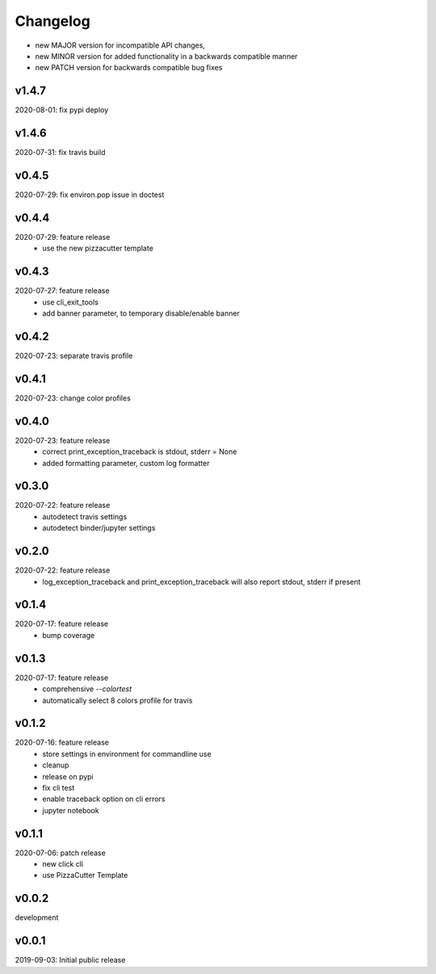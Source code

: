 Changelog
=========

- new MAJOR version for incompatible API changes,
- new MINOR version for added functionality in a backwards compatible manner
- new PATCH version for backwards compatible bug fixes

v1.4.7
---------
2020-08-01: fix pypi deploy

v1.4.6
---------
2020-07-31: fix travis build

v0.4.5
---------
2020-07-29: fix environ.pop issue in doctest


v0.4.4
---------
2020-07-29: feature release
    - use the new pizzacutter template

v0.4.3
---------
2020-07-27: feature release
    - use cli_exit_tools
    - add banner parameter, to temporary disable/enable banner

v0.4.2
---------
2020-07-23: separate travis profile

v0.4.1
---------
2020-07-23: change color profiles

v0.4.0
---------
2020-07-23: feature release
    - correct print_exception_traceback is stdout, stderr = None
    - added formatting parameter, custom log formatter

v0.3.0
---------
2020-07-22: feature release
    - autodetect travis settings
    - autodetect binder/jupyter settings

v0.2.0
---------
2020-07-22: feature release
    - log_exception_traceback and print_exception_traceback will also report stdout, stderr if present


v0.1.4
---------
2020-07-17: feature release
    - bump coverage

v0.1.3
---------
2020-07-17: feature release
    - comprehensive *--colortest*
    - automatically select 8 colors profile for travis

v0.1.2
---------
2020-07-16: feature release
    - store settings in environment for commandline use
    - cleanup
    - release on pypi
    - fix cli test
    - enable traceback option on cli errors
    - jupyter notebook

v0.1.1
---------
2020-07-06: patch release
    - new click cli
    - use PizzaCutter Template

v0.0.2
---------
development

v0.0.1
---------
2019-09-03: Initial public release
